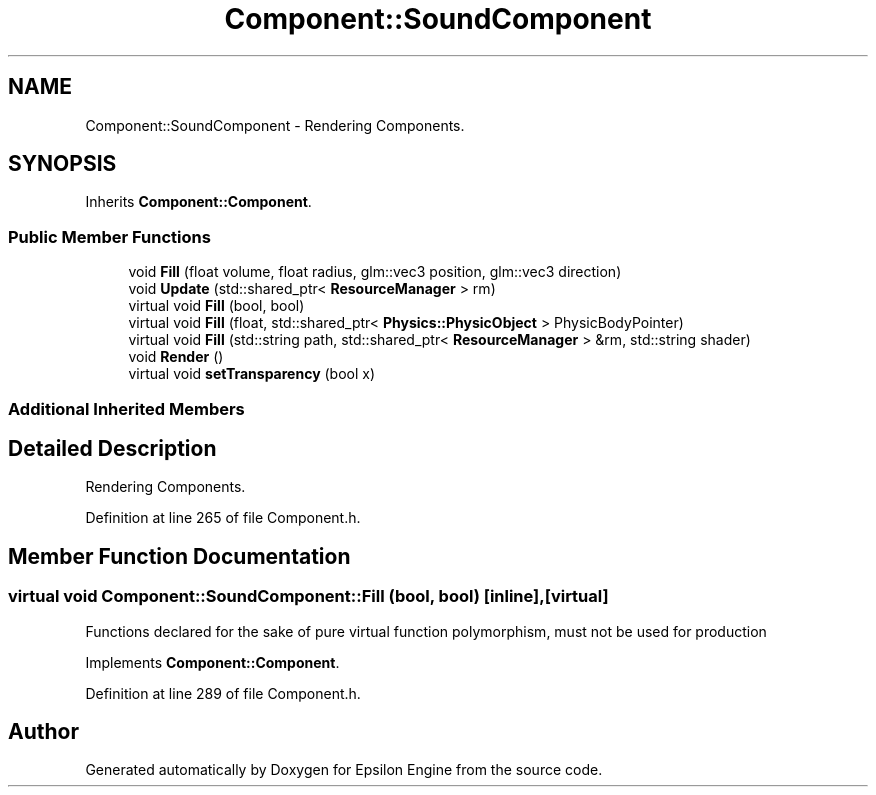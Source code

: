 .TH "Component::SoundComponent" 3 "Wed Mar 6 2019" "Version 1.0" "Epsilon Engine" \" -*- nroff -*-
.ad l
.nh
.SH NAME
Component::SoundComponent \- Rendering Components\&.  

.SH SYNOPSIS
.br
.PP
.PP
Inherits \fBComponent::Component\fP\&.
.SS "Public Member Functions"

.in +1c
.ti -1c
.RI "void \fBFill\fP (float volume, float radius, glm::vec3 position, glm::vec3 direction)"
.br
.ti -1c
.RI "void \fBUpdate\fP (std::shared_ptr< \fBResourceManager\fP > rm)"
.br
.ti -1c
.RI "virtual void \fBFill\fP (bool, bool)"
.br
.ti -1c
.RI "virtual void \fBFill\fP (float, std::shared_ptr< \fBPhysics::PhysicObject\fP > PhysicBodyPointer)"
.br
.ti -1c
.RI "virtual void \fBFill\fP (std::string path, std::shared_ptr< \fBResourceManager\fP > &rm, std::string shader)"
.br
.ti -1c
.RI "void \fBRender\fP ()"
.br
.ti -1c
.RI "virtual void \fBsetTransparency\fP (bool x)"
.br
.in -1c
.SS "Additional Inherited Members"
.SH "Detailed Description"
.PP 
Rendering Components\&. 
.PP
Definition at line 265 of file Component\&.h\&.
.SH "Member Function Documentation"
.PP 
.SS "virtual void Component::SoundComponent::Fill (bool, bool)\fC [inline]\fP, \fC [virtual]\fP"
Functions declared for the sake of pure virtual function polymorphism, must not be used for production 
.PP
Implements \fBComponent::Component\fP\&.
.PP
Definition at line 289 of file Component\&.h\&.

.SH "Author"
.PP 
Generated automatically by Doxygen for Epsilon Engine from the source code\&.
